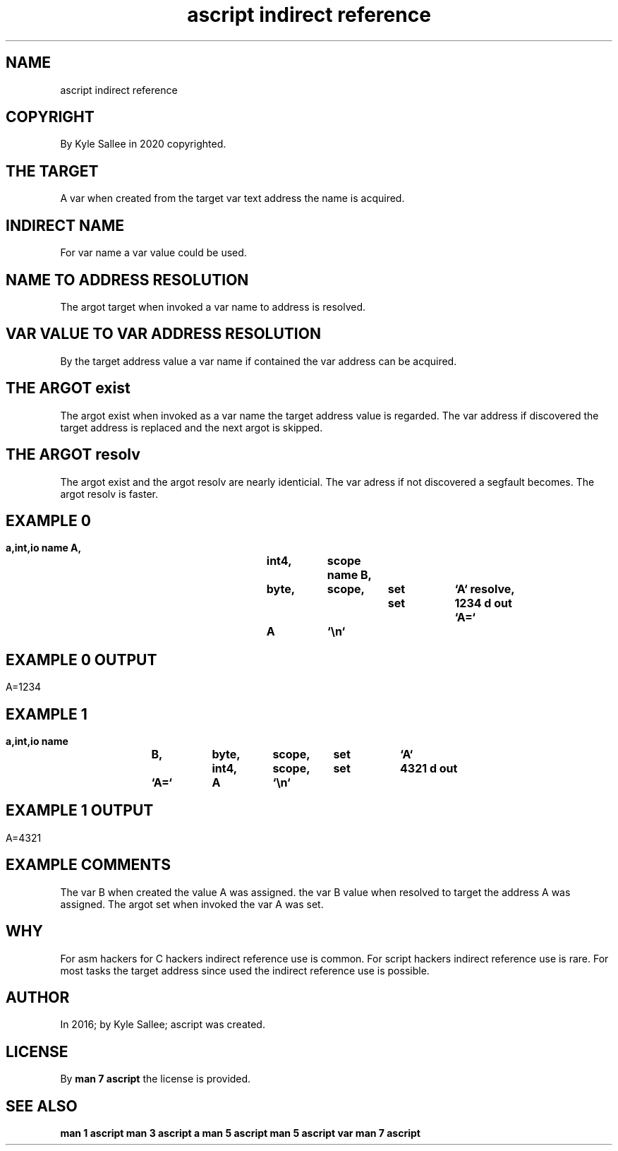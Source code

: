 .TH "ascript indirect reference" 5
.SH NAME
.EX
ascript indirect reference

.SH COPYRIGHT
.EX
By Kyle Sallee in 2020 copyrighted.

.SH THE TARGET
.EX
A    var  when   created
from the  target var text address
the  name is     acquired.

.SH INDIRECT NAME
.EX
For   var  name
a     var  value
could be   used.

.SH NAME TO ADDRESS RESOLUTION
.EX
The argot target when invoked a var name to address is resolved.

.SH VAR VALUE TO VAR ADDRESS RESOLUTION
.EX
By  the target address value
a   var name   if      contained
the var address
can be  acquired.

.SH THE ARGOT exist
.EX
The argot  exist   when invoked
as  a var  name    the target address value is regarded.
The   var  address if  discovered
the target address is  replaced and the next argot is skipped.

.SH THE ARGOT resolv
.EX
The argot exist  and the argot resolv are nearly   identicial.
The var   adress if  not discovered   a   segfault becomes.
The argot resolv is  faster.

.SH EXAMPLE 0
.EX
.ta T 8n
.in -8
\fB
a,int,io
name		A,	int4,	scope
name		B,	byte,	scope,	set	`A`
resolve,				set	1234 d
out		`A=`	A	`\\n`
\fR
.in

.SH EXAMPLE 0 OUTPUT
.EX
.in -8
A=1234
.in

.SH EXAMPLE 1
.EX
.ta T 8n
.in -8
\fB
a,int,io
name		B,	byte,	scope,	set	`A`
			int4,	scope,	set	4321 d
out		`A=`	A	`\\n`
\fR
.in

.SH EXAMPLE 1 OUTPUT
.EX
.in -8
A=4321
.in

.SH EXAMPLE COMMENTS
.EX
The var B       when created            the value   A was assigned.
the var B value when resolved to target the address A was assigned.
The argot set   when invoked            the var     A was set.

.SH WHY
.EX
For asm    hackers for C hackers indirect reference use is common.
For script hackers               indirect reference use is rare.
For most   tasks   the   target  address  since     used
the                              indirect reference use is possible.

.SH AUTHOR
.EX
In 2016; by Kyle Sallee; ascript was created.

.SH LICENSE
.EX
By \fBman 7 ascript\fR the license is provided.

.SH SEE ALSO
.EX
\fB
man 1 ascript
man 3 ascript a
man 5 ascript
man 5 ascript var
man 7 ascript
\fR

